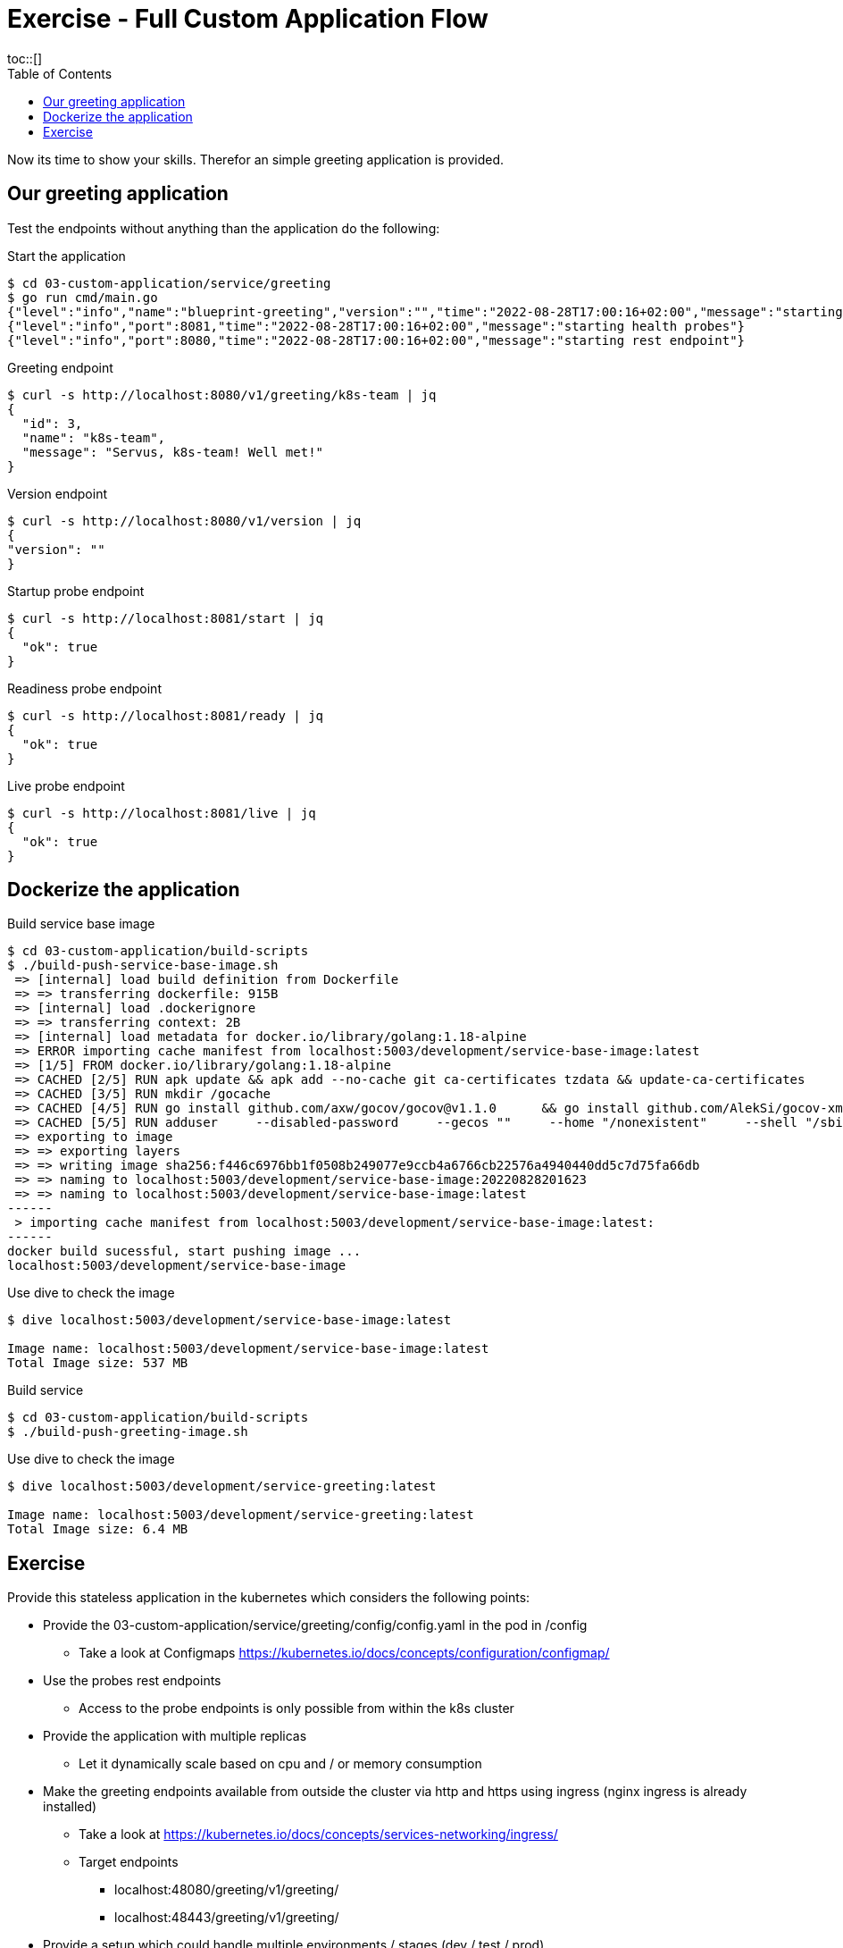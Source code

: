 = Exercise - Full Custom Application Flow
:toc:
toc::[]
:autofit-option:
:caution-caption: ☠
:important-caption: ❗
:note-caption: 🛈
:tip-caption: 💡
:warning-caption: ⚠
:source-highlighter: coderay

Now its time to show your skills. Therefor an simple greeting application is provided.

== Our greeting application

Test the endpoints without anything than the application do the following:

.Start the application
[source%nowrap,bash]
----
$ cd 03-custom-application/service/greeting
$ go run cmd/main.go
{"level":"info","name":"blueprint-greeting","version":"","time":"2022-08-28T17:00:16+02:00","message":"starting service blueprint"}
{"level":"info","port":8081,"time":"2022-08-28T17:00:16+02:00","message":"starting health probes"}
{"level":"info","port":8080,"time":"2022-08-28T17:00:16+02:00","message":"starting rest endpoint"}
----

.Greeting endpoint
[source%nowrap,bash]
----
$ curl -s http://localhost:8080/v1/greeting/k8s-team | jq
{
  "id": 3,
  "name": "k8s-team",
  "message": "Servus, k8s-team! Well met!"
}
----

.Version endpoint
[source%nowrap,bash]
----

$ curl -s http://localhost:8080/v1/version | jq
{
"version": ""
}
----


.Startup probe endpoint
[source%nowrap,bash]
----
$ curl -s http://localhost:8081/start | jq
{
  "ok": true
}
----


.Readiness probe endpoint
[source%nowrap,bash]
----
$ curl -s http://localhost:8081/ready | jq
{
  "ok": true
}
----


.Live probe endpoint
[source%nowrap,bash]
----
$ curl -s http://localhost:8081/live | jq
{
  "ok": true
}
----

== Dockerize the application


.Build service base image
[source%nowrap,bash]
----
$ cd 03-custom-application/build-scripts
$ ./build-push-service-base-image.sh
 => [internal] load build definition from Dockerfile                                                                                                                                                                            0.1s
 => => transferring dockerfile: 915B                                                                                                                                                                                            0.0s
 => [internal] load .dockerignore                                                                                                                                                                                               0.1s
 => => transferring context: 2B                                                                                                                                                                                                 0.0s
 => [internal] load metadata for docker.io/library/golang:1.18-alpine                                                                                                                                                           0.0s
 => ERROR importing cache manifest from localhost:5003/development/service-base-image:latest                                                                                                                                    0.1s
 => [1/5] FROM docker.io/library/golang:1.18-alpine                                                                                                                                                                             0.0s
 => CACHED [2/5] RUN apk update && apk add --no-cache git ca-certificates tzdata && update-ca-certificates                                                                                                                      0.0s
 => CACHED [3/5] RUN mkdir /gocache                                                                                                                                                                                             0.0s
 => CACHED [4/5] RUN go install github.com/axw/gocov/gocov@v1.1.0      && go install github.com/AlekSi/gocov-xml@v1.0.0     && go install gotest.tools/gotestsum@v1.7.0     && go install github.com/vakenbolt/go-test-report@  0.0s
 => CACHED [5/5] RUN adduser     --disabled-password     --gecos ""     --home "/nonexistent"     --shell "/sbin/nologin"     --no-create-home     --uid "10001"     "serviceuser"                                              0.0s
 => exporting to image                                                                                                                                                                                                          0.1s
 => => exporting layers                                                                                                                                                                                                         0.0s
 => => writing image sha256:f446c6976bb1f0508b249077e9ccb4a6766cb22576a4940440dd5c7d75fa66db                                                                                                                                    0.0s
 => => naming to localhost:5003/development/service-base-image:20220828201623                                                                                                                                                   0.0s
 => => naming to localhost:5003/development/service-base-image:latest                                                                                                                                                           0.0s
------
 > importing cache manifest from localhost:5003/development/service-base-image:latest:
------
docker build sucessful, start pushing image ...
localhost:5003/development/service-base-image
----


.Use dive to check the image
[source%nowrap,bash]
----
$ dive localhost:5003/development/service-base-image:latest

Image name: localhost:5003/development/service-base-image:latest
Total Image size: 537 MB
----


.Build service
[source%nowrap,bash]
----
$ cd 03-custom-application/build-scripts
$ ./build-push-greeting-image.sh
----

.Use dive to check the image
[source%nowrap,bash]
----
$ dive localhost:5003/development/service-greeting:latest

Image name: localhost:5003/development/service-greeting:latest
Total Image size: 6.4 MB
----




== Exercise

Provide this stateless application in the kubernetes which considers the following points:

* Provide the 03-custom-application/service/greeting/config/config.yaml in the pod in /config
** Take a look at Configmaps https://kubernetes.io/docs/concepts/configuration/configmap/
* Use the probes rest endpoints
** Access to the probe endpoints is only possible from within the k8s cluster
* Provide the application with multiple replicas
** Let it dynamically scale based on cpu and / or memory consumption
* Make the greeting endpoints available from outside the cluster via http and https using ingress (nginx ingress is already installed)
** Take a look at https://kubernetes.io/docs/concepts/services-networking/ingress/
** Target endpoints
*** localhost:48080/greeting/v1/greeting/
*** localhost:48443/greeting/v1/greeting/
* Provide a setup which could handle multiple environments / stages (dev / test / prod).
** Consider using kustomize or helm






